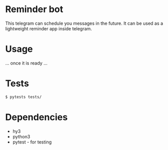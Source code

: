 * Reminder bot

This telegram can schedule you messages in the future. It can be used as a lightweight reminder app inside telegram.

* Usage
... once it is ready ...

* Tests
#+BEGIN_SRC sh
$ pytests tests/
#+END_SRC

* Dependencies
- hy3
- python3
- pytest - for testing
